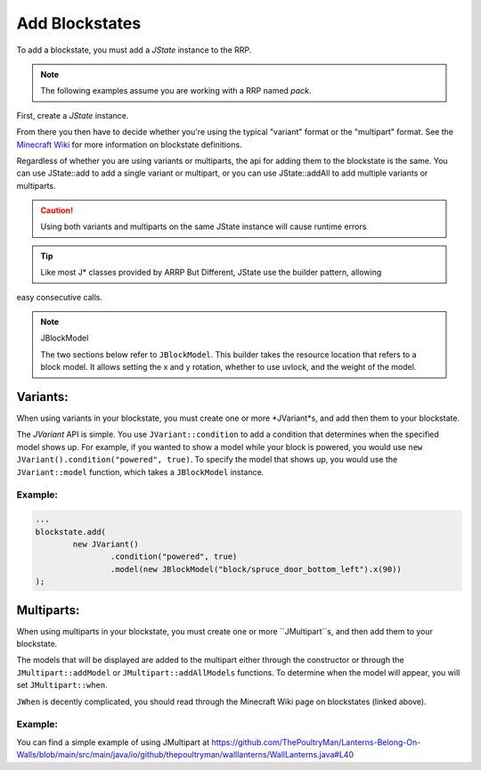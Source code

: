 ===============
Add Blockstates
===============

To add a blockstate, you must add a *JState* instance to the RRP.

.. note:: The following examples assume you are working with a RRP named *pack*.

First, create a *JState* instance.

.. code-block:: java
    JState blockstate = new JState();

From there you then have to decide whether you're using the typical "variant" format or the "multipart"
format. See the `Minecraft Wiki`_ for more information on blockstate definitions.

.. _Minecraft Wiki: https://minecraft.wiki/w/Blockstates_definition

Regardless of whether you are using variants or multiparts, the api for adding them to the blockstate
is the same. You can use JState::add to add a single variant or multipart, or you can use JState::addAll
to add multiple variants or multiparts.

.. caution:: Using both variants and multiparts on the same JState instance will cause runtime errors

.. tip:: Like most J* classes provided by ARRP But Different, JState use the builder pattern, allowing
easy consecutive calls.

.. note:: JBlockModel

    The two sections below refer to ``JBlockModel``. This builder takes the resource location that
    refers to a block model. It allows setting the x and y rotation, whether to use uvlock, and the
    weight of the model.

Variants:
=========

When using variants in your blockstate, you must create one or more *JVariant*s, and add then them
to your blockstate.

The *JVariant* API is simple. You use ``JVariant::condition`` to add a condition that determines
when the specified model shows up. For example, if you wanted to show a model while your block is
powered, you would use ``new JVariant().condition("powered", true)``. To specify the model that shows
up, you would use the ``JVariant::model`` function, which takes a ``JBlockModel`` instance.

Example:
--------

.. code-block:: java

    ...
    blockstate.add(
            new JVariant()
                    .condition("powered", true)
                    .model(new JBlockModel("block/spruce_door_bottom_left").x(90))
    );

Multiparts:
===========

When using multiparts in your blockstate, you must create one or more ``JMultipart``s, and then add
them to  your blockstate.

The models that will be displayed are added to the multipart either through the constructor or through
the ``JMultipart::addModel`` or ``JMultipart::addAllModels`` functions. To determine when the model
will appear, you will set ``JMultipart::when``.

``JWhen`` is decently complicated, you should read through the Minecraft Wiki page on blockstates
(linked above).

Example:
--------

You can find a simple example of using JMultipart at
https://github.com/ThePoultryMan/Lanterns-Belong-On-Walls/blob/main/src/main/java/io/github/thepoultryman/walllanterns/WallLanterns.java#L40
